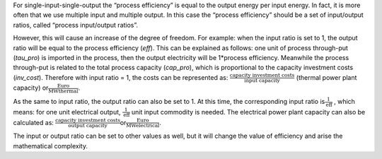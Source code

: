 For single-input-single-output the “process efficiency” is equal to the
output energy per input energy. In fact, it is more often that we use
multiple input and multiple output. In this case the “process
efficiency” should be a set of input/output ratios, called “process
input/output ratios”.

However, this will cause an increase of the degree of freedom. For
example: when the input ratio is set to 1, the output ratio will be
equal to the process efficiency (*eff*). This can be explained as
follows: one unit of process through-put (*tau\_pro*) is imported in the
process, then the output electricity will be 1\*process efficiency.
Meanwhile the process through-put is related to the total process
capacity (*cap\_pro*), which is proportional to the capacity investment
costs (*inv\_cost*). Therefore with input ratio = 1, the costs can be
represented as:
:math:`\frac{\text{capacity\ investment\ costs}}{\text{input\ capacity}}`
(thermal power plant capacity)
or\ :math:`\frac{\text{Euro}}{\text{MWthermal}}`.

As the same to input ratio, the output ratio can also be set to 1. At
this time, the corresponding input ratio
is\ :math:`\frac{1}{\text{eff}}` , which means: for one unit electrical
output, :math:`\frac{1}{\text{eff}}` unit input commodity is needed. The
electrical power plant capacity can also be calculated as:
:math:`\frac{\text{capacity\ investment\ costs}}{\text{\ output\ capacity}}`\ or\ :math:`\frac{\text{Euro}}{\text{MWelectrical}}`.

The input or output ratio can be set to other values as well, but it
will change the value of efficiency and arise the mathematical
complexity.
